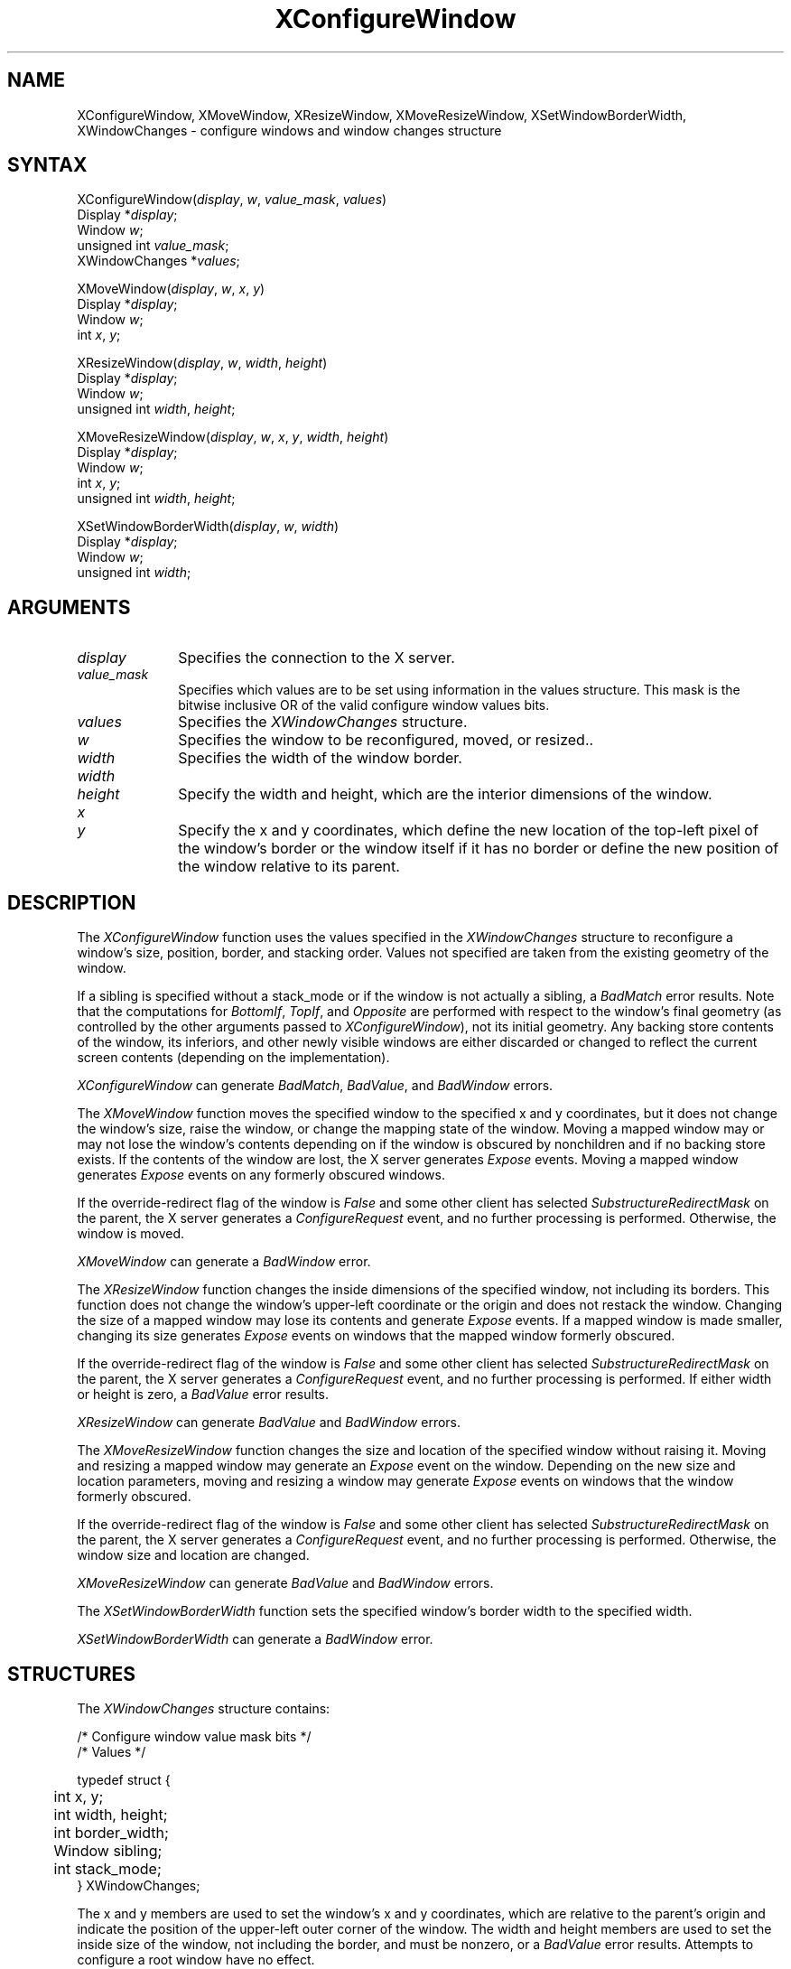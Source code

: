 '\" t
.\" Copyright \(co 1985, 1986, 1987, 1988, 1989, 1990, 1991, 1994 X Consortium
.\"
.\" Permission is hereby granted, free of charge, to any person obtaining
.\" a copy of this software and associated documentation files (the
.\" "Software"), to deal in the Software without restriction, including
.\" without limitation the rights to use, copy, modify, merge, publish,
.\" distribute, sublicense, and/or sell copies of the Software, and to
.\" permit persons to whom the Software is furnished to do so, subject to
.\" the following conditions:
.\"
.\" The above copyright notice and this permission notice shall be included
.\" in all copies or substantial portions of the Software.
.\"
.\" THE SOFTWARE IS PROVIDED "AS IS", WITHOUT WARRANTY OF ANY KIND, EXPRESS
.\" OR IMPLIED, INCLUDING BUT NOT LIMITED TO THE WARRANTIES OF
.\" MERCHANTABILITY, FITNESS FOR A PARTICULAR PURPOSE AND NONINFRINGEMENT.
.\" IN NO EVENT SHALL THE X CONSORTIUM BE LIABLE FOR ANY CLAIM, DAMAGES OR
.\" OTHER LIABILITY, WHETHER IN AN ACTION OF CONTRACT, TORT OR OTHERWISE,
.\" ARISING FROM, OUT OF OR IN CONNECTION WITH THE SOFTWARE OR THE USE OR
.\" OTHER DEALINGS IN THE SOFTWARE.
.\"
.\" Except as contained in this notice, the name of the X Consortium shall
.\" not be used in advertising or otherwise to promote the sale, use or
.\" other dealings in this Software without prior written authorization
.\" from the X Consortium.
.\"
.\" Copyright \(co 1985, 1986, 1987, 1988, 1989, 1990, 1991 by
.\" Digital Equipment Corporation
.\"
.\" Portions Copyright \(co 1990, 1991 by
.\" Tektronix, Inc.
.\"
.\" Permission to use, copy, modify and distribute this documentation for
.\" any purpose and without fee is hereby granted, provided that the above
.\" copyright notice appears in all copies and that both that copyright notice
.\" and this permission notice appear in all copies, and that the names of
.\" Digital and Tektronix not be used in in advertising or publicity pertaining
.\" to this documentation without specific, written prior permission.
.\" Digital and Tektronix makes no representations about the suitability
.\" of this documentation for any purpose.
.\" It is provided ``as is'' without express or implied warranty.
.\" 
.ds xT X Toolkit Intrinsics \- C Language Interface
.ds xW Athena X Widgets \- C Language X Toolkit Interface
.ds xL Xlib \- C Language X Interface
.ds xC Inter-Client Communication Conventions Manual
.na
.de Ds
.nf
.\\$1D \\$2 \\$1
.ft 1
.\".ps \\n(PS
.\".if \\n(VS>=40 .vs \\n(VSu
.\".if \\n(VS<=39 .vs \\n(VSp
..
.de De
.ce 0
.if \\n(BD .DF
.nr BD 0
.in \\n(OIu
.if \\n(TM .ls 2
.sp \\n(DDu
.fi
..
.de FD
.LP
.KS
.TA .5i 3i
.ta .5i 3i
.nf
..
.de FN
.fi
.KE
.LP
..
.de IN		\" send an index entry to the stderr
..
.de C{
.KS
.nf
.D
.\"
.\"	choose appropriate monospace font
.\"	the imagen conditional, 480,
.\"	may be changed to L if LB is too
.\"	heavy for your eyes...
.\"
.ie "\\*(.T"480" .ft L
.el .ie "\\*(.T"300" .ft L
.el .ie "\\*(.T"202" .ft PO
.el .ie "\\*(.T"aps" .ft CW
.el .ft R
.ps \\n(PS
.ie \\n(VS>40 .vs \\n(VSu
.el .vs \\n(VSp
..
.de C}
.DE
.R
..
.de Pn
.ie t \\$1\fB\^\\$2\^\fR\\$3
.el \\$1\fI\^\\$2\^\fP\\$3
..
.de ZN
.ie t \fB\^\\$1\^\fR\\$2
.el \fI\^\\$1\^\fP\\$2
..
.de hN
.ie t <\fB\\$1\fR>\\$2
.el <\fI\\$1\fP>\\$2
..
.de NT
.ne 7
.ds NO Note
.if \\n(.$>$1 .if !'\\$2'C' .ds NO \\$2
.if \\n(.$ .if !'\\$1'C' .ds NO \\$1
.ie n .sp
.el .sp 10p
.TB
.ce
\\*(NO
.ie n .sp
.el .sp 5p
.if '\\$1'C' .ce 99
.if '\\$2'C' .ce 99
.in +5n
.ll -5n
.R
..
.		\" Note End -- doug kraft 3/85
.de NE
.ce 0
.in -5n
.ll +5n
.ie n .sp
.el .sp 10p
..
.ny0
'\" t
.TH XConfigureWindow 3X11 "Release 6" "X Version 11" "XLIB FUNCTIONS"
.SH NAME
XConfigureWindow, XMoveWindow, XResizeWindow, XMoveResizeWindow, XSetWindowBorderWidth, XWindowChanges \- configure windows and window changes structure
.SH SYNTAX
XConfigureWindow\^(\^\fIdisplay\fP, \fIw\fP\^, \fIvalue_mask\fP\^, \fIvalues\fP\^)
.br
      Display *\fIdisplay\fP\^;
.br
      Window \fIw\fP\^;
.br
      unsigned int \fIvalue_mask\fP\^;
.br
      XWindowChanges *\fIvalues\fP\^;
.LP
XMoveWindow\^(\^\fIdisplay\fP, \fIw\fP\^, \fIx\fP\^, \fIy\fP\^)
.br
      Display *\fIdisplay\fP\^;
.br
      Window \fIw\fP\^;
.br
      int \fIx\fP\^, \fIy\fP\^;
.LP
XResizeWindow\^(\^\fIdisplay\fP, \fIw\fP\^, \fIwidth\fP\^, \fIheight\fP\^)
.br
      Display *\fIdisplay\fP\^;
.br
      Window \fIw\fP\^;
.br
      unsigned int \fIwidth\fP\^, \fIheight\fP\^;
.LP
XMoveResizeWindow\^(\^\fIdisplay\fP, \fIw\fP\^, \fIx\fP\^, \fIy\fP\^, \fIwidth\fP\^, \fIheight\fP\^)
.br
      Display *\fIdisplay\fP\^;
.br
      Window \fIw\fP\^;
.br
      int \fIx\fP\^, \fIy\fP\^;
.br
      unsigned int \fIwidth\fP\^, \fIheight\fP\^;
.LP
XSetWindowBorderWidth\^(\^\fIdisplay\fP, \fIw\fP, \fIwidth\fP\^)
.br
      Display *\fIdisplay\fP\^;
.br
      Window \fIw\fP\^;
.br
      unsigned int \fIwidth\fP\^;
.SH ARGUMENTS
.IP \fIdisplay\fP 1i
Specifies the connection to the X server.
.IP \fIvalue_mask\fP 1i
Specifies which values are to be set using information in
the values structure.
This mask is the bitwise inclusive OR of the valid configure window values bits.
.IP \fIvalues\fP 1i
Specifies the 
.ZN XWindowChanges 
structure.
.ds Wi to be reconfigured, moved, or resized.
.IP \fIw\fP 1i
Specifies the window \*(Wi.
.IP \fIwidth\fP 1i
Specifies the width of the window border.
.ds Wh , which are the interior dimensions of the window
.IP \fIwidth\fP 1i
.br
.ns
.IP \fIheight\fP 1i
Specify the width and height\*(Wh.
.ds Xy , which define the new location of the top-left pixel \
of the window's border or the window itself if it has no border \
or define the new position of the window relative to its parent
.IP \fIx\fP 1i
.br
.ns
.IP \fIy\fP 1i
Specify the x and y coordinates\*(Xy.
.SH DESCRIPTION
The
.ZN XConfigureWindow
function uses the values specified in the
.ZN XWindowChanges
structure to reconfigure a window's size, position, border, and stacking order.
Values not specified are taken from the existing geometry of the window.
.LP
If a sibling is specified without a stack_mode or if the window
is not actually a sibling,
a
.ZN BadMatch
error results. 
Note that the computations for
.ZN BottomIf ,
.ZN TopIf ,
and
.ZN Opposite
are performed with respect to the window's final geometry (as controlled by the
other arguments passed to
.ZN XConfigureWindow ),
not its initial geometry.
Any backing store contents of the window, its
inferiors, and other newly visible windows are either discarded or
changed to reflect the current screen contents 
(depending on the implementation).
.LP
.ZN XConfigureWindow
can generate
.ZN BadMatch ,
.ZN BadValue ,
and
.ZN BadWindow 
errors.
.LP
The
.ZN XMoveWindow
function moves the specified window to the specified x and y coordinates,
but it does not change the window's size, raise the window, or
change the mapping state of the window.
Moving a mapped window may or may not lose the window's contents 
depending on if the window is obscured by nonchildren 
and if no backing store exists.
If the contents of the window are lost, 
the X server generates
.ZN Expose 
events.
Moving a mapped window generates
.ZN Expose 
events on any formerly obscured windows. 
.LP
If the override-redirect flag of the window is 
.ZN False 
and some
other client has selected 
.ZN SubstructureRedirectMask 
on the parent, the X server generates a
.ZN ConfigureRequest 
event, and no further processing is
performed.  
Otherwise, the window is moved.
.LP
.ZN XMoveWindow
can generate a
.ZN BadWindow 
error.
.LP
The
.ZN XResizeWindow
function changes the inside dimensions of the specified window, not including
its borders.
This function does not change the window's upper-left coordinate or
the origin and does not restack the window.
Changing the size of a mapped window may lose its contents and generate
.ZN Expose 
events.
If a mapped window is made smaller, 
changing its size generates
.ZN Expose 
events on windows that the mapped window formerly obscured.
.LP
If the override-redirect flag of the window is 
.ZN False 
and some
other client has selected 
.ZN SubstructureRedirectMask 
on the parent, the X server generates a
.ZN ConfigureRequest 
event, and no further processing is performed.  
If either width or height is zero,
a
.ZN BadValue
error results.
.LP
.ZN XResizeWindow
can generate
.ZN BadValue
and
.ZN BadWindow 
errors.
.LP
The
.ZN XMoveResizeWindow
function changes the size and location of the specified window 
without raising it.
Moving and resizing a mapped window may generate an
.ZN Expose 
event on the window.
Depending on the new size and location parameters,
moving and resizing a window may generate 
.ZN Expose 
events on windows that the window formerly obscured. 
.LP
If the override-redirect flag of the window is 
.ZN False 
and some
other client has selected 
.ZN SubstructureRedirectMask 
on the parent, the X server generates a
.ZN ConfigureRequest 
event, and no further processing is performed.  
Otherwise, the window size and location are changed.
.LP
.ZN XMoveResizeWindow
can generate
.ZN BadValue
and
.ZN BadWindow 
errors.
.LP
The
.ZN XSetWindowBorderWidth
function sets the specified window's border width to the specified width.
.LP
.ZN XSetWindowBorderWidth
can generate a
.ZN BadWindow 
error.
.SH STRUCTURES
The
.ZN XWindowChanges
structure contains:
.LP
.LP
/* Configure window value mask bits */
.TS
lw(.5i) lw(2.5i) lw(.8i).
T{
#define
T}	T{
.ZN CWX
T}	T{
(1<<0)
T}
T{
#define
T}	T{
.ZN CWY
T}	T{
(1<<1)
T}
T{
#define
T}	T{
.ZN CWWidth
T}	T{
(1<<2)
T}
T{
#define
T}	T{
.ZN CWHeight
T}	T{
(1<<3)
T}
T{
#define
T}	T{
.ZN CWBorderWidth
T}	T{
(1<<4)
T}
T{
#define
T}	T{
.ZN CWSibling
T}	T{
(1<<5)
T}
T{
#define
T}	T{
.ZN CWStackMode
T}	T{
(1<<6)
T}
.TE
.IN "XWindowChanges" "" "@DEF@"
.Ds 0
.TA .5i 3i
.ta .5i 3i
/* Values */

typedef struct {
	int x, y;
	int width, height;
	int border_width;
	Window sibling;
	int stack_mode;
} XWindowChanges;
.De
.LP
The x and y members are used to set the window's x and y coordinates,
which are relative to the parent's origin
and indicate the position of the upper-left outer corner of the window.
The width and height members are used to set the inside size of the window,
not including the border, and must be nonzero, or a
.ZN BadValue
error results.
Attempts to configure a root window have no effect.
.LP
The border_width member is used to set the width of the border in pixels.
Note that setting just the border width leaves the outer-left corner of the window
in a fixed position but moves the absolute position of the window's origin.
If you attempt to set the border-width attribute of an
.ZN InputOnly
window nonzero, a
.ZN BadMatch
error results. 
.LP
The sibling member is used to set the sibling window for stacking operations.
The stack_mode member is used to set how the window is to be restacked 
and can be set to
.ZN Above , 
.ZN Below , 
.ZN TopIf , 
.ZN BottomIf ,
or 
.ZN Opposite .
.SH DIAGNOSTICS
.TP 1i
.ZN BadMatch
An
.ZN InputOnly
window is used as a Drawable.
.TP 1i
.ZN BadMatch
Some argument or pair of arguments has the correct type and range but fails
to match in some other way required by the request.
.TP 1i
.ZN BadValue
Some numeric value falls outside the range of values accepted by the request.
Unless a specific range is specified for an argument, the full range defined
by the argument's type is accepted.  Any argument defined as a set of
alternatives can generate this error.
.TP 1i
.ZN BadWindow
A value for a Window argument does not name a defined Window.
.SH "SEE ALSO"
XChangeWindowAttributes(3X11),
XCreateWindow(3X11),
XDestroyWindow(3X11),
XMapWindow(3X11),
XRaiseWindow(3X11),
XUnmapWindow(3X11)
.br
\fI\*(xL\fP

